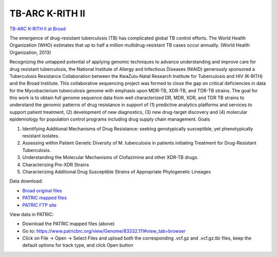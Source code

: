 TB-ARC K-RITH II
================

.. image:: images/broad.jpg

`TB-ARC K-RITH II at Broad <https://olive.broadinstitute.org/projects/tb_krith_II>`_

The emergence of drug-resistant tuberculosis (TB) has complicated global TB control efforts. The World Health Organization (WHO) estimates that up to half a million multidrug-resistant TB cases occur annually. (World Health Organization, 2013)

Recognizing the untapped potential of applying genomic techniques to advance understanding and improve care for drug resistant tuberculosis, the National Institute of Allergy and Infectious Diseases (NIAID) generously sponsored a Tuberculosis Resistance Collaboration between the KwaZulu-Natal Research Institute for Tuberculosis and HIV (K-RITH) and the Broad Institute. This collaborative sequencing project was formed to close the gap on critical deficiencies in data for the Mycobacterium tuberculosis genome with emphasis upon MDR-TB, XDR-TB, and TDR-TB strains. The goal for this work is to obtain full genome sequence data from well characterized DR, MDR, XDR, and TDR TB strains to understand the genomic patterns of drug resistance in support of (1) predictive analytics platforms and services to support patient treatment, (2) development of new diagnostics, (3) new drug-target discovery and (4) molecular epidemiology for population control programs including drug supply chain management.
Goals

1. Identifying Additional Mechanisms of Drug Resistance: seeking genotypically susceptible, yet phenotypically resistant isolates.
2. Assessing within Patient Genetic Diversity of M. tuberculosis in patients initiating Treatment for Drug-Resistant Tuberculosis.
3. Understanding the Molecular Mechanisms of Clofazimine and other XDR-TB drugs.
4. Characterizing Pre-XDR Strains
5. Characterizing Additional Drug Susceptible Strains of Appropriate Phylogenetic Lineages


Data download:

- `Broad original files <ftp://ftp.patricbrc.org/BRC_Mirrors/TB-ARC/broad_original/K-RITH_II/KRITH2_SNPdata.tar.gz>`_
- `PATRIC mapped files <ftp://ftp.patricbrc.org/BRC_Mirrors/TB-ARC/patric_mapped/KRITH_II.tar.gz>`_
- `PATRIC FTP site <http://brcdownloads.patricbrc.org/BRC_Mirrors/TB-ARC/patric_mapped/KRITH_II/>`_

View data in PATRIC:

- Download the PATRIC mapped files (above)
- Go to: `<https://www.patricbrc.org/view/Genome/83332.111#view_tab=browser>`_
- Click on File -> Open -> Select Files and upload both the corresponding .vcf.gz and .vcf.gz.tbi files, keep the default options for track type, and click Open button